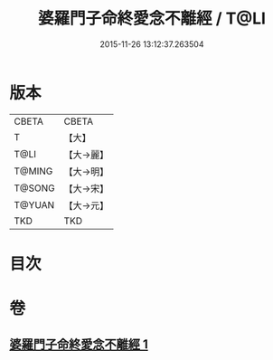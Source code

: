 #+TITLE: 婆羅門子命終愛念不離經 / T@LI
#+DATE: 2015-11-26 13:12:37.263504
* 版本
 |     CBETA|CBETA   |
 |         T|【大】     |
 |      T@LI|【大→麗】   |
 |    T@MING|【大→明】   |
 |    T@SONG|【大→宋】   |
 |    T@YUAN|【大→元】   |
 |       TKD|TKD     |

* 目次
* 卷
** [[file:KR6a0091_001.txt][婆羅門子命終愛念不離經 1]]
